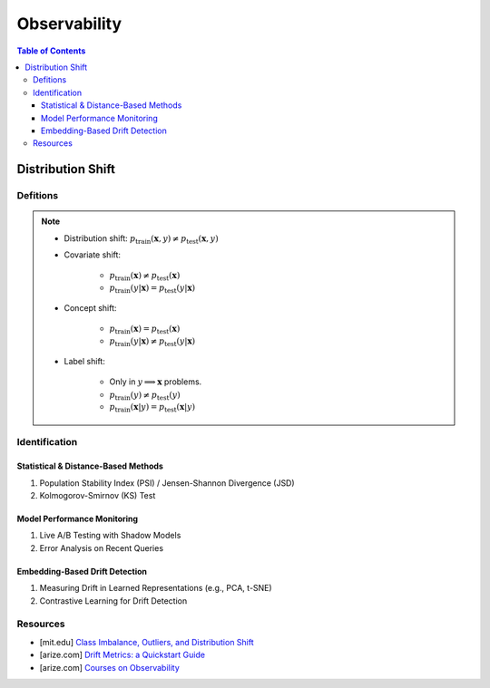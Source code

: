 ###################################################################################
Observability
###################################################################################
.. contents:: Table of Contents
	:depth: 3
	:local:
	:backlinks: none

***********************************************************************************
Distribution Shift
***********************************************************************************
Defitions
===================================================================================
.. note::
	* Distribution shift: :math:`p_{\text{train}}(\mathbf{x},y)\neq p_{\text{test}}(\mathbf{x},y)`
	* Covariate shift: 

		* :math:`p_{\text{train}}(\mathbf{x})\neq p_{\text{test}}(\mathbf{x})`
		* :math:`p_{\text{train}}(y|\mathbf{x})=p_{\text{test}}(y|\mathbf{x})`
	* Concept shift:

		* :math:`p_{\text{train}}(\mathbf{x})=p_{\text{test}}(\mathbf{x})`
		* :math:`p_{\text{train}}(y|\mathbf{x})\neq p_{\text{test}}(y|\mathbf{x})`
	* Label shift:

		* Only in :math:`y\implies\mathbf{x}` problems.
		* :math:`p_{\text{train}}(y)\neq p_{\text{test}}(y)`
		* :math:`p_{\text{train}}(\mathbf{x}|y)=p_{\text{test}}(\mathbf{x}|y)`

Identification 
===================================================================================
Statistical & Distance-Based Methods
-----------------------------------------------------------------------------------
#. Population Stability Index (PSI) / Jensen-Shannon Divergence (JSD)  
#. Kolmogorov-Smirnov (KS) Test 

Model Performance Monitoring
-----------------------------------------------------------------------------------
#. Live A/B Testing with Shadow Models  
#. Error Analysis on Recent Queries  

Embedding-Based Drift Detection
-----------------------------------------------------------------------------------
#. Measuring Drift in Learned Representations (e.g., PCA, t-SNE)  
#. Contrastive Learning for Drift Detection  

Resources
===================================================================================
- [mit.edu] `Class Imbalance, Outliers, and Distribution Shift <https://dcai.csail.mit.edu/2024/imbalance-outliers-shift/>`_	
- [arize.com] `Drift Metrics: a Quickstart Guide <https://arize.com/blog-course/drift/>`_
- [arize.com] `Courses on Observability <https://courses.arize.com/courses/>`_
